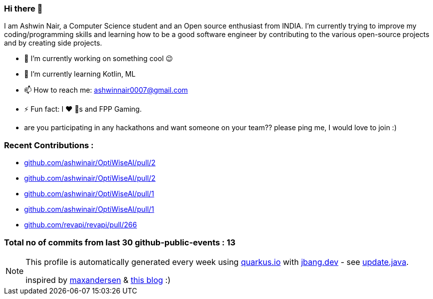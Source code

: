 ifdef::env-github[]
:tip-caption: :bulb:
:note-caption: :information_source:
:important-caption: :heavy_exclamation_mark:
:caution-caption: :fire:
:warning-caption: :warning:
endif::[]
:hide-uri-scheme:
:figure-caption!:

===  Hi there 👋


I am Ashwin Nair, a Computer Science student and an Open source enthusiast from INDIA.
I'm currently trying to improve my coding/programming skills and learning how to be a
good software engineer by contributing to the various open-source projects and by
creating side projects.

* 🔭  I’m currently working on something cool 😉
* 🌱  I’m currently learning  Kotlin, ML
* 📫  How to reach me: ashwinnair0007@gmail.com
* ⚡  Fun fact: I ❤ 🐶s and FPP Gaming.
* are you participating in any hackathons and want someone on your team?? please ping me,
  I would love to join :)


=== Recent Contributions :

* https://github.com/ashwinair/OptiWiseAI/pull/2
* https://github.com/ashwinair/OptiWiseAI/pull/2
* https://github.com/ashwinair/OptiWiseAI/pull/1
* https://github.com/ashwinair/OptiWiseAI/pull/1
* https://github.com/revapi/revapi/pull/266

===  Total no of commits from last 30 github-public-events :  13

[NOTE]
====
This profile is automatically generated every week using https://quarkus.io with https://jbang.dev - see https://github.com/ashwinair/ashwinair/blob/main/update.java[update.java].

inspired by https://github.com/maxandersen[maxandersen] & https://github.com/marketplace/actions/blog-post-workflow[this blog] :)
====
